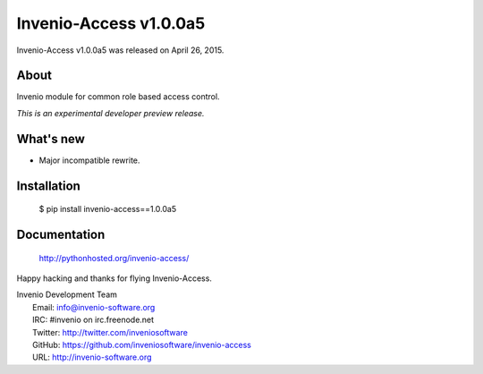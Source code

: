 =========================
 Invenio-Access v1.0.0a5
=========================

Invenio-Access v1.0.0a5 was released on April 26, 2015.

About
-----

Invenio module for common role based access control.

*This is an experimental developer preview release.*

What's new
----------

- Major incompatible rewrite.

Installation
------------

   $ pip install invenio-access==1.0.0a5

Documentation
-------------

   http://pythonhosted.org/invenio-access/

Happy hacking and thanks for flying Invenio-Access.

| Invenio Development Team
|   Email: info@invenio-software.org
|   IRC: #invenio on irc.freenode.net
|   Twitter: http://twitter.com/inveniosoftware
|   GitHub: https://github.com/inveniosoftware/invenio-access
|   URL: http://invenio-software.org
